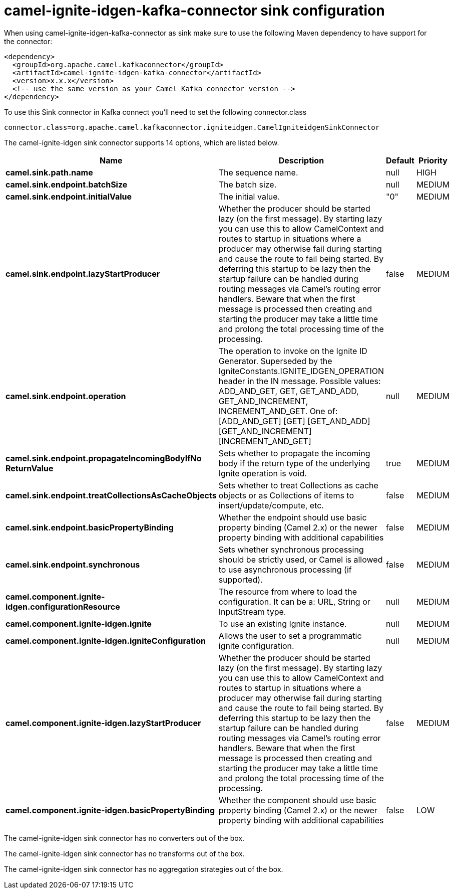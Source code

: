 // kafka-connector options: START
[[camel-ignite-idgen-kafka-connector-sink]]
= camel-ignite-idgen-kafka-connector sink configuration

When using camel-ignite-idgen-kafka-connector as sink make sure to use the following Maven dependency to have support for the connector:

[source,xml]
----
<dependency>
  <groupId>org.apache.camel.kafkaconnector</groupId>
  <artifactId>camel-ignite-idgen-kafka-connector</artifactId>
  <version>x.x.x</version>
  <!-- use the same version as your Camel Kafka connector version -->
</dependency>
----

To use this Sink connector in Kafka connect you'll need to set the following connector.class

[source,java]
----
connector.class=org.apache.camel.kafkaconnector.igniteidgen.CamelIgniteidgenSinkConnector
----


The camel-ignite-idgen sink connector supports 14 options, which are listed below.



[width="100%",cols="2,5,^1,2",options="header"]
|===
| Name | Description | Default | Priority
| *camel.sink.path.name* | The sequence name. | null | HIGH
| *camel.sink.endpoint.batchSize* | The batch size. | null | MEDIUM
| *camel.sink.endpoint.initialValue* | The initial value. | "0" | MEDIUM
| *camel.sink.endpoint.lazyStartProducer* | Whether the producer should be started lazy (on the first message). By starting lazy you can use this to allow CamelContext and routes to startup in situations where a producer may otherwise fail during starting and cause the route to fail being started. By deferring this startup to be lazy then the startup failure can be handled during routing messages via Camel's routing error handlers. Beware that when the first message is processed then creating and starting the producer may take a little time and prolong the total processing time of the processing. | false | MEDIUM
| *camel.sink.endpoint.operation* | The operation to invoke on the Ignite ID Generator. Superseded by the IgniteConstants.IGNITE_IDGEN_OPERATION header in the IN message. Possible values: ADD_AND_GET, GET, GET_AND_ADD, GET_AND_INCREMENT, INCREMENT_AND_GET. One of: [ADD_AND_GET] [GET] [GET_AND_ADD] [GET_AND_INCREMENT] [INCREMENT_AND_GET] | null | MEDIUM
| *camel.sink.endpoint.propagateIncomingBodyIfNo ReturnValue* | Sets whether to propagate the incoming body if the return type of the underlying Ignite operation is void. | true | MEDIUM
| *camel.sink.endpoint.treatCollectionsAsCacheObjects* | Sets whether to treat Collections as cache objects or as Collections of items to insert/update/compute, etc. | false | MEDIUM
| *camel.sink.endpoint.basicPropertyBinding* | Whether the endpoint should use basic property binding (Camel 2.x) or the newer property binding with additional capabilities | false | MEDIUM
| *camel.sink.endpoint.synchronous* | Sets whether synchronous processing should be strictly used, or Camel is allowed to use asynchronous processing (if supported). | false | MEDIUM
| *camel.component.ignite-idgen.configurationResource* | The resource from where to load the configuration. It can be a: URL, String or InputStream type. | null | MEDIUM
| *camel.component.ignite-idgen.ignite* | To use an existing Ignite instance. | null | MEDIUM
| *camel.component.ignite-idgen.igniteConfiguration* | Allows the user to set a programmatic ignite configuration. | null | MEDIUM
| *camel.component.ignite-idgen.lazyStartProducer* | Whether the producer should be started lazy (on the first message). By starting lazy you can use this to allow CamelContext and routes to startup in situations where a producer may otherwise fail during starting and cause the route to fail being started. By deferring this startup to be lazy then the startup failure can be handled during routing messages via Camel's routing error handlers. Beware that when the first message is processed then creating and starting the producer may take a little time and prolong the total processing time of the processing. | false | MEDIUM
| *camel.component.ignite-idgen.basicPropertyBinding* | Whether the component should use basic property binding (Camel 2.x) or the newer property binding with additional capabilities | false | LOW
|===



The camel-ignite-idgen sink connector has no converters out of the box.





The camel-ignite-idgen sink connector has no transforms out of the box.





The camel-ignite-idgen sink connector has no aggregation strategies out of the box.
// kafka-connector options: END
